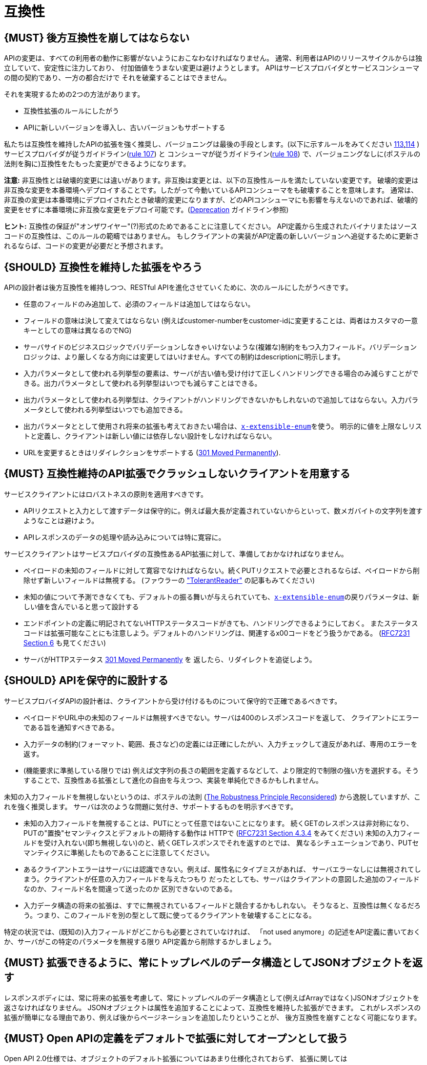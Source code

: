 [[compatibility]]
= 互換性

[#106]
== {MUST} 後方互換性を崩してはならない

APIの変更は、すべての利用者の動作に影響がないようにおこなわなければなりません。
通常、利用者はAPIのリリースサイクルからは独立していて、安定性に注力しており、
付加価値をうまない変更は避けようとします。
APIはサービスプロバイダとサービスコンシューマの間の契約であり、一方の都合だけで
それを破棄することはできません。

それを実現するための2つの方法があります。

* 互換性拡張のルールにしたがう
* APIに新しいバージョンを導入し、古いバージョンもサポートする

私たちは互換性を維持したAPIの拡張を強く推奨し、バージョニングは最後の手段とします。(以下に示すルールをみてください <<113,113>>,<<114,114>> )
サービスプロバイダが従うガイドライン(<<107,rule 107>>) と コンシューマが従うガイドライン(<<108,rule 108>>) で、バージョニングなしに(ポステルの法則を胸に)互換性をたもった変更ができるようになります。

*注意:* 非互換性とは破壊的変更には違いがあります。非互換は変更とは、以下の互換性ルールを満たしていない変更です。
破壊的変更は非互換な変更を本番環境へデプロイすることです。したがって今動いているAPIコンシューマをも破壊することを意味します。
通常は、非互換の変更は本番環境にデプロイされたとき破壊的変更になりますが、どのAPIコンシューマにも影響を与えないのであれば、破壊的変更をせずに本番環境に非互換な変更をデプロイ可能です。(<<deprecation, Deprecation>> ガイドライン参照)

*ヒント:* 互換性の保証が"オンザワイヤー"(?)形式のためであることに注意してください。
API定義から生成されたバイナリまたはソースコードの互換性は、このルールの範疇ではありません。
もしクライアントの実装がAPI定義の新しいバージョンへ追従するために更新されるならば、コードの変更が必要だと予想されます。

[#107]
== {SHOULD} 互換性を維持した拡張をやろう

APIの設計者は後方互換性を維持しつつ、RESTful APIを進化させていくために、次のルールにしたがうべきです。

* 任意のフィールドのみ追加して、必須のフィールドは追加してはならない。
* フィールドの意味は決して変えてはならない (例えばcustomer-numberをcustomer-idに変更することは、両者はカスタマの一意キーとしての意味は異なるのでNG)
* サーバサイドのビジネスロジックでバリデーションしなきゃいけないような(複雑な)制約をもつ入力フィールド。バリデーションロジックは、より厳しくなる方向には変更してはいけません。すべての制約はdescriptionに明示します。
* 入力パラメータとして使われる列挙型の要素は、サーバが古い値も受け付けて正しくハンドリングできる場合のみ減らすことができる。出力パラメータとして使われる列挙型はいつでも減らすことはできる。
* 出力パラメータとして使われる列挙型は、クライアントがハンドリングできないかもしれないので追加してはならない。入力パラメータとして使われる列挙型はいつでも追加できる。
* 出力パラメータととして使用され将来の拡張も考えておきたい場合は、<<112,`x-extensible-enum`>>を使う。
明示的に値を上限なしリストと定義し、クライアントは新しい値には依存しない設計をしなければならない。
* URLを変更するときはリダイレクションをサポートする
(https://en.wikipedia.org/wiki/HTTP_301[301 Moved Permanently]).

[#108]
== {MUST} 互換性維持のAPI拡張でクラッシュしないクライアントを用意する

サービスクライアントにはロバストネスの原則を適用すべきです。

* APIリクエストと入力として渡すデータは保守的に。例えば最大長が定義されていないからといって、数メガバイトの文字列を渡すようなことは避けよう。
* APIレスポンスのデータの処理や読み込みについては特に寛容に。

サービスクライアントはサービスプロバイダの互換性あるAPI拡張に対して、準備しておかなければなりません。

* ペイロードの未知のフィールドに対して寛容でなければならない。続くPUTリクエストで必要とされるならば、ペイロードから削除せず新しいフィールドは無視する。 (ファウラーの
http://martinfowler.com/bliki/TolerantReader.html["TolerantReader"]
の記事もみてください)
* 未知の値について予測できなくても、デフォルトの振る舞いが与えられていても、<<112,`x-extensible-enum`>>の戻りパラメータは、新しい値を含んでいると思って設計する
* エンドポイントの定義に明記されてないHTTPステータスコードがきても、ハンドリングできるようにしておく。
またステータスコードは拡張可能なことにも注意しよう。デフォルトのハンドリングは、関連するx00コードをどう扱うかである。
(https://tools.ietf.org/html/rfc7231#section-6[RFC7231 Section 6] も見てください)
* サーバがHTTPステータス https://en.wikipedia.org/wiki/HTTP_301[301 Moved Permanently] を
返したら、リダイレクトを追従しよう。

[#109]
== {SHOULD} APIを保守的に設計する

サービスプロバイダAPIの設計者は、クライアントから受け付けるものについて保守的で正確であるべきです。

* ペイロードやURL中の未知のフィールドは無視すべきでない。サーバは400のレスポンスコードを返して、
クライアントにエラーである旨を通知すべきである。
* 入力データの制約(フォーマット、範囲、長さなど)の定義には正確にしたがい、入力チェックして違反があれば、専用のエラーを返す。
* (機能要求に準拠している限りでは) 例えば文字列の長さの範囲を定義するなどして、より限定的で制限の強い方を選択する。そうすることで、互換性ある拡張として進化の自由を与えつつ、実装を単純化できるかもしれません。

未知の入力フィールドを無視しないというのは、ポステルの法則 (https://cacm.acm.org/magazines/2011/8/114933-the-robustness-principle-reconsidered/fulltext[The
Robustness Principle Reconsidered]) から逸脱していますが、これを強く推奨します。
サーバは次のような問題に気付き、サポートするものを明示すべきです。

* 未知の入力フィールドを無視することは、PUTにとって任意ではないことになります。
続くGETのレスポンスは非対称になり、PUTの"置換"セマンティクスとデフォルトの期待する動作は
HTTPで
(https://tools.ietf.org/html/rfc7231#section-4.3.4[RFC7231 Section
4.3.4] をみてください)
未知の入力フィールドを受け入れない(即ち無視しない)のと、続くGETレスポンスでそれを返すのとでは、
異なるシチュエーションであり、PUTセマンティクスに準拠したものであることに注意してください。
* あるクライアントエラーはサーバには認識できない。例えば、属性名にタイプミスがあれば、
サーバエラーなしには無視されてしまう。クライアントが任意の入力フィールドを与えたつもり
だったとしても、サーバはクライアントの意図した追加のフィールドなのか、フィールド名を間違って送ったのか
区別できないのである。
* 入力データ構造の将来の拡張は、すでに無視されているフィールドと競合するかもしれない。
そうなると、互換性は無くなるだろう。つまり、このフィールドを別の型として既に使ってるクライアントを破壊することになる。

特定の状況では、(既知の)入力フィールドがどこからも必要とされていなければ、
「not used anymore」の記述をAPI定義に書いておくか、サーバがこの特定のパラメータを無視する限り
API定義から削除するかしましょう。


[#110]
== {MUST} 拡張できるように、常にトップレベルのデータ構造としてJSONオブジェクトを返す

レスポンスボディには、常に将来の拡張を考慮して、常にトップレベルのデータ構造として(例えばArrayではなく)JSONオブジェクトを返さなければなりません。
JSONオブジェクトは属性を追加することによって、互換性を維持した拡張ができます。
これがレスポンスの拡張が簡単になる理由であり、例えば後からページネーションを追加したりということが、
後方互換性を崩すことなく可能になります。

[#111]
== {MUST} Open APIの定義をデフォルトで拡張に対してオープンとして扱う

Open API 2.0仕様では、オブジェクトのデフォルト拡張についてはあまり仕様化されておらず、
拡張に関しては `additionalProperties` のように、JSONスキーマキーワードを再定義したものになっています。
私たちの互換性ガイドライン全般にしたがうと、Open APIオブジェクト定義は、JSONスキーマの
http://json-schema.org/latest/json-schema-validation.html#rfc.section.5.18[Section
5.18 "additionalProperties"] のようにデフォルトで拡張に対してオープンであるとみなすことができます。

Open API 2.0に関していえば、
これは `additionalProperties` 宣言が、オブジェクト定義を拡張可能にする必要がないことを意味します。

* データを受け取るAPIクライアントが、 `additionalProperties` 宣言が無いからといって、
拡張がされないものと仮定してはならないし、サーバから送られてきた処理できないフィールドは
無視しなくてはならない。そうすることで、APIサーバはデータフォーマットを拡張していけるようになる。
* APIサーバが予期しないデータを受け取るときは、ちょっと事情が異なる。フィールドを無視する代わりに
クライアントにこれらのフィールドが保存されなかったことを通知するために、
サーバは定義されていないフィールドを含むリクエストを拒否 ＿してもよい＿。
API設計者はPUT/POST/PATCHリクエストについて、予期しないフィールドをどう扱うか、
ドキュメントに明記しなければならない。

APIフォーマットは `additionalProperties` をfalseと宣言してはなりません。将来的にオブジェクトが拡張されるのを防ぐためです。

このガイドラインはデフォルトの拡張可能性に焦点を当てているのであって、
ある状況下では単なる値として `additionalProperties` を使うことを否定はしていません。
例えば、 <<216>> を参照。

[#112]
== {SHOULD} 列挙型の代わりに、上限なしの値リスト(x-extenible-enum)を使う

列挙型は値の閉集合であり、完全性が仮定されていて拡張は意図されていません。
この列挙型のクローズドな原則は、これを拡張しなきゃいけなくなったときに互換性の問題となってあらわれます。
これの問題を回避するために、列挙型の代わりに、上限のない値リストを使うことを強く推奨します。

例外として以下の場合は列挙型を使用してもかまいません。

1. 例えば値のリストが外部のツールやインタフェースに依存しないなど、APIが列挙型の値を完全に制御できる
2. 将来の機能を考慮可能、不可能に関わらず完全な値リストである

上限なしの値リストを特定するために、次のように `x-extensible-enum` のマーカーを使います。

[source,yaml]
----
deliver_methods:
  type: string
  x-extensible-enum:
    - parcel
    - letter
    - email
----

*注意:* `x-extensible-enum` は、JSONスキーマに準拠していませんが、大抵のツールには無視されます。

[#113]
== {SHOULD} バージョニングを避ける

RESTful APIを変更するときは、互換性をたもつ方法でおこない、APIのバージョンが新たに作られてしまうことを避けましょう。複数のバージョンはシステムを理解するのも、テストするのも、保守するのも、進化させるのも、運用するのも、リリースするのも全部を複雑化してしまいます。
(http://martinfowler.com/articles/enterpriseREST.html[こちらも参照ください])

互換性を維持する方法でAPIを変更出来ないのであれば、以下の3つのどれかを選択してください。

* 古いリソースのバリアントに追加する形で、新しいリソース(バリアント)を作る。
* 新たにエンドポイントを作る。 つまり、新しいAPIをもった(新しいドメイン名で)新しいアプリケーションを作るということです。
* 同じマイクロサービスで古いAPIもサポートしつつ、新しいバージョンのAPIを作る。

さまざまなデメリットがあるので、バージョニングは何としても避けたいところで、私たちは最初の2つのアプローチのみを使うことを強く推奨しています。

[#114]
== {MUST} メディアタイプバージョニングを使う

APIバージョニングを避けられないのであれば、(URIバージョニングの代わりに、以下に示すように)
メディアタイプバージョニングを利用したマルチバージョンRESTful APIを設計しなければなりません。
メディアタイプバージョニングは、コンテントネゴシエーションをサポートするので、密結合度合いは
緩和されます。したがってリリース管理の複雑さも減少することでしょう。

メディアタイプバージョニング: バージョン情報とメディアタイプは、Content-TypeのHTTPヘッダで与えられます。
例えば application/x.zalando.cart+json;version=2 のように。
非互換な変更があるときは、リソースに新しいメディアタイプバージョンがふられます。
新しいバージョンを生成するために、コンシューマとプロデューサはContent-TypeとAcceptのHTTPヘッダを使って
コンテントネゴシエーションできるのです。
注意: このバージョニングはURIやメソッドには適用できません。リクエストおよびレスポンスのコンテントスキーマにのみ適用可能です。

この例では、クライアントはレスポンスの新しいバージョンのみをリクエストします。

[source,http]
----
Accept: application/x.zalando.cart+json;version=2
----

クライアントと同様に、サーバもContent-Typeヘッダに新しいバージョンを送る宣言をして
レスポンスします。

[source,http]
----
Content-Type: application/x.zalando.cart+json;version=2
----

ヘッダバージョニングを使うべきなのは、以下の点にあります。

* リクエストとレスポンスのヘッダにバージョンを含めることで可視性が増す
* バージョンごとのプロキシキャッシュを有効にするために、Content-TypeをVaryヘッダに含めることができる

ヒント: 非互換の変更が必要になるまでは、通常の`application/json`メディアタイプのままにしておきましょう。

ヒント: https://github.com/OAI/OpenAPI-Specification/issues/146#issuecomment-117288707[このIssueのコメント] は(フラグメントが削除されることを利用した)回避策に言及していますが、 https://github.com/OAI/OpenAPI-Specification/issues/146[OpenAPIは今のところ、公式にはコンテントネゴシエーションをサポートしていません]。 新しいバージョンしか文書化しないという別の手もありますが、サーバは古いバージョンも受け付けるようにしなければなりません。

さらに: https://blog.apisyouwonthate.com/api-versioning-has-no-right-way-f3c75457c0b7[APIバージョニングに「正解」はない] では、自説にこだわることなく破壊的変更をどう扱うかを、異なるバージョニングのアプローチで全体感を述べています。

[#115]
== {MUST} URIバージョニングを使わない

URIバージョニングとは、/v1/customers のように、パスに(メジャー)バージョン番号を含ませる方法です。

API利用者は、APIプロバイダがデプロイされリリースされるまで待たなくてはなりません。
もしコンシューマもまた、ワークフローを追従できるよう(HATEOAS)ハイパーメディアリンクをサポートするのであれば、これはたちまち複雑化します。特にハイパーリンクで結ばれたサービス依存関係のあるところで、URLバージョンニングを使うと、バージョンアップの調整もまた困難です。
この密結合で複雑なリリース管理になるのを避けるためには、URIバージョニングは避けたほうがよいでしょう。
代わりに(上で示したような)メディアタイプバージョニングとコンテントネゴシエーションを使いましょう。
